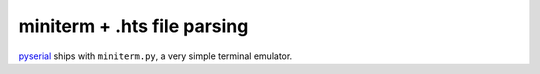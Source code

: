 miniterm + .hts file parsing
============================

pyserial_ ships with ``miniterm.py``, a very simple terminal emulator.


.. _pyserial: https://github.com/pyserial/pyserial
